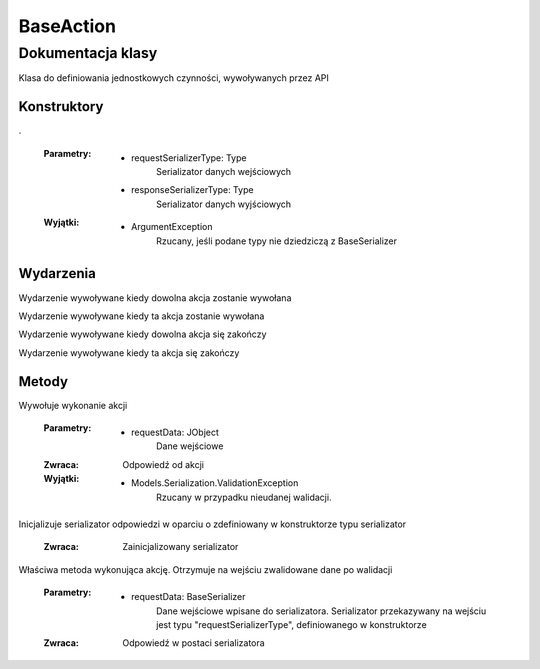 ##########
BaseAction
##########

******************
Dokumentacja klasy
******************

.. class::
    BaseAction

Klasa do definiowania jednostkowych czynności, wywoływanych przez API


Konstruktory
============

.. method::
    public BaseAction(Type requestSerializerType, Type responseSerializerType)
    :noindex:

.

    :Parametry:
        * requestSerializerType: Type
            Serializator danych wejściowych
        * responseSerializerType: Type
            Serializator danych wyjściowych

    :Wyjątki:
        * ArgumentException
            Rzucany, jeśli podane typy nie dziedziczą z BaseSerializer


Wydarzenia
==========

.. attribute::
    static Invoked

Wydarzenie wywoływane kiedy dowolna akcja zostanie wywołana

.. attribute::
    InvokedThis

Wydarzenie wywoływane kiedy ta akcja zostanie wywołana

.. attribute::
    static Finished

Wydarzenie wywoływane kiedy dowolna akcja się zakończy

.. attribute::
    FinishedThis

Wydarzenie wywoływane kiedy ta akcja się zakończy


Metody
======

.. method::
    public JObject Invoke(JObject requestData)

Wywołuje wykonanie akcji

    :Parametry:
        * requestData: JObject
            Dane wejściowe
    
    :Zwraca:
        Odpowiedź od akcji

    :Wyjątki:
        * Models.Serialization.ValidationException
            Rzucany w przypadku nieudanej walidacji.

.. method::
    protected BaseSerializer InitializeResponseSerializer()

Inicjalizuje serializator odpowiedzi w oparciu o zdefiniowany w konstruktorze typu serializator

    :Zwraca:
        Zainicjalizowany serializator

.. method::
    protected abstract BaseSerializer PerformAction(BaseSerializer requestData)

Właściwa metoda wykonująca akcję. Otrzymuje na wejściu zwalidowane dane po walidacji

    :Parametry:
        * requestData: BaseSerializer
            Dane wejściowe wpisane do serializatora. Serializator przekazywany na wejściu jest typu "requestSerializerType", definiowanego w konstruktorze
    
    :Zwraca:
        Odpowiedź w postaci serializatora